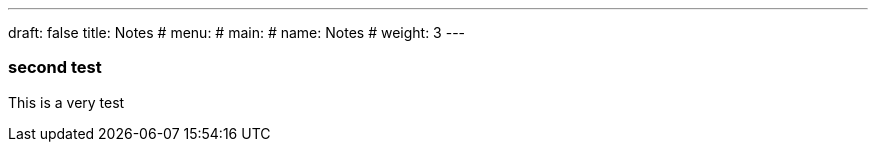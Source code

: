 ---
draft: false
title: Notes
# menu:
#   main:
#     name: Notes
#     weight: 3
---

=== second test

This is a very test
